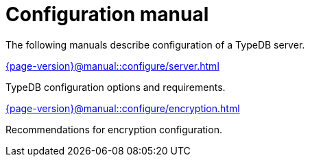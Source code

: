 = Configuration manual

The following manuals describe configuration of a TypeDB server.

[cols-2]
--
.xref:{page-version}@manual::configure/server.adoc[]
[.clickable]
****
TypeDB configuration options and requirements.
****

.xref:{page-version}@manual::configure/encryption.adoc[]
[.clickable]
****
Recommendations for encryption configuration.
****
--
